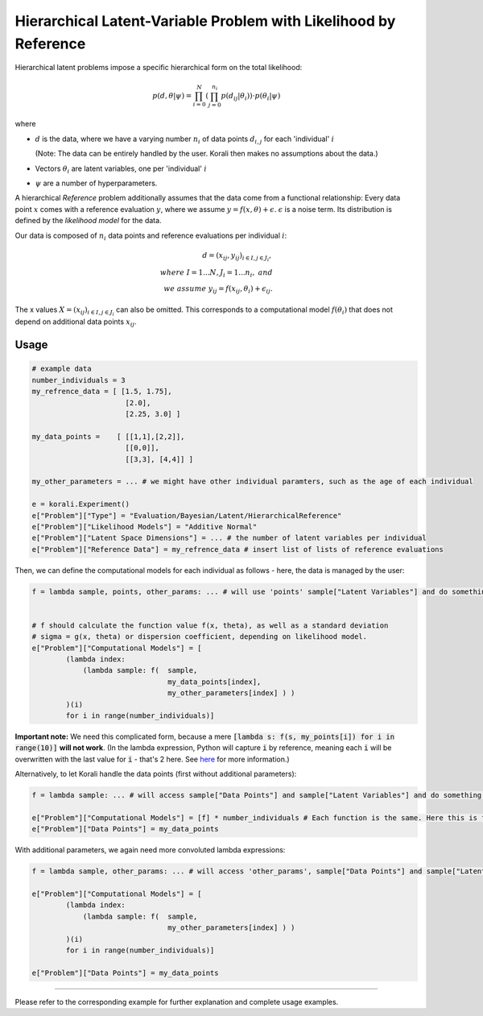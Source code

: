 **************************************************************************
Hierarchical Latent-Variable Problem with Likelihood by Reference
**************************************************************************

Hierarchical latent problems impose a specific hierarchical
form on the total likelihood:

.. math::
  p( d, \theta  | \psi ) = \prod_{i=0}^N \left( \prod_{j=0}^{n_i} p(d_{ij} | \theta_i) \right) \cdot p(\theta_i | \psi)


where

- :math:`d` is the data, where we have a varying number :math:`n_i` of data points :math:`d_{i,j}` for each
  'individual' :math:`i`

  (Note: The data can be entirely handled by the user. Korali then makes no assumptions about the data.)
- Vectors :math:`\theta_i` are latent variables, one per 'individual' :math:`i`
- :math:`\psi` are a number of hyperparameters.

A hierarchical *Reference* problem additionally assumes that the data come from a functional relationship:
Every data point :math:`x` comes with a reference evaluation :math:`y`, where we assume
:math:`y = f(x, \theta) + \epsilon`. :math:`\epsilon` is a noise term. Its distribution is defined by the
*likelihood model* for the data.

Our data is composed of :math:`n_i` data points and reference evaluations per individual :math:`i`:

.. math::


  d = (x_{ij}, y_{ij})_{i\in I, j\in J_i}, \\
  where \; I = 1...N, J_i = 1...n_i, \;\; and\\
  we \; assume \;\;\; y_{ij} = f(x_{ij}, \theta_i) + \epsilon_{ij}.

The x values :math:`X = (x_{ij})_{i\in I, j\in J_i}` can also be omitted. This corresponds to a
computational model :math:`f(\theta_i)` that does not depend on additional data points :math:`x_{ij}`.

Usage
~~~~~

.. code-block:: python

    # example data
    number_individuals = 3
    my_refrence_data = [ [1.5, 1.75],
                          [2.0],
                          [2.25, 3.0] ]

    my_data_points =    [ [[1,1],[2,2]],
                          [[0,0]],
                          [[3,3], [4,4]] ]

    my_other_parameters = ... # we might have other individual paramters, such as the age of each individual

    e = korali.Experiment()
    e["Problem"]["Type"] = "Evaluation/Bayesian/Latent/HierarchicalReference"
    e["Problem"]["Likelihood Models"] = "Additive Normal"
    e["Problem"]["Latent Space Dimensions"] = ... # the number of latent variables per individual
    e["Problem"]["Reference Data"] = my_refrence_data # insert list of lists of reference evaluations

Then, we can define the computational models for each individual as follows - here, the data
is managed by the user:

.. code-block:: python

    f = lambda sample, points, other_params: ... # will use 'points' sample["Latent Variables"] and do something with it


    # f should calculate the function value f(x, theta), as well as a standard deviation
    # sigma = g(x, theta) or dispersion coefficient, depending on likelihood model.
    e["Problem"]["Computational Models"] = [
            (lambda index:
                (lambda sample: f(  sample,
                                    my_data_points[index],
                                    my_other_parameters[index] ) )
            )(i)
            for i in range(number_individuals)]

**Important note:** We need this complicated form, because a mere :code:`[lambda s: f(s, my_points[i]) for i in range(10)]`
**will not work**. (In the lambda expression, Python will capture :code:`i` by reference, meaning each :code:`i`
will be overwritten with the last value for :code:`i` - that's 2 here. See `here <https://stackoverflow.com/questions/6076270/lambda-function-in-list-comprehensions>`_
for more information.)

Alternatively, to let Korali handle the data points (first without additional parameters):

.. code-block:: python

    f = lambda sample: ... # will access sample["Data Points"] and sample["Latent Variables"] and do something with it

    e["Problem"]["Computational Models"] = [f] * number_individuals # Each function is the same. Here this is fine.
    e["Problem"]["Data Points"] = my_data_points

With additional parameters, we again need more convoluted lambda expressions:

.. code-block:: python

    f = lambda sample, other_params: ... # will access 'other_params', sample["Data Points"] and sample["Latent Variables"] and do something with it

    e["Problem"]["Computational Models"] = [
            (lambda index:
                (lambda sample: f(  sample,
                                    my_other_parameters[index] ) )
            )(i)
            for i in range(number_individuals)]

    e["Problem"]["Data Points"] = my_data_points


-----------------------

Please refer to the corresponding example for further explanation and complete usage examples.
